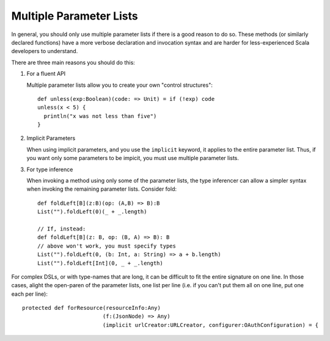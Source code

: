 Multiple Parameter Lists
~~~~~~~~~~~~~~~~~~~~~~~~

In general, you should only use multiple parameter lists if there is a good reason to do so.
These methods (or similarly declared functions) have a more verbose declaration and invocation syntax and are
harder for less-experienced Scala developers to understand.  

There are three main reasons you should do this:

#. For a fluent API
   
   Multiple parameter lists allow you to create your own "control structures"::

    def unless(exp:Boolean)(code: => Unit) = if (!exp) code
    unless(x < 5) { 
      println("x was not less than five")
    }

#. Implicit Parameters

   When using implicit parameters, and you use the ``implicit`` keyword, it applies to the entire parameter list.
   Thus, if you want only some parameters to be impicit, you must use multiple parameter lists.

#. For type inference

   When invoking a method using only some of the parameter lists, the type inferencer can 
   allow a simpler syntax when invoking the remaining parameter lists.  Consider fold::

    def foldLeft[B](z:B)(op: (A,B) => B):B
    List("").foldLeft(0)(_ + _.length)

    // If, instead:
    def foldLeft[B](z: B, op: (B, A) => B): B
    // above won't work, you must specify types
    List("").foldLeft(0, (b: Int, a: String) => a + b.length)
    List("").foldLeft[Int](0, _ + _.length)

For complex DSLs, or with type-names that are long, it can be difficult to fit the entire signature on one line.  In those cases,
alight the open-paren of the parameter lists, one list per line (i.e. if you can't put them all on one line, put one each per
line)::


    protected def forResource(resourceInfo:Any)
                             (f:(JsonNode) => Any)
                             (implicit urlCreator:URLCreator, configurer:OAuthConfiguration) = {
     

